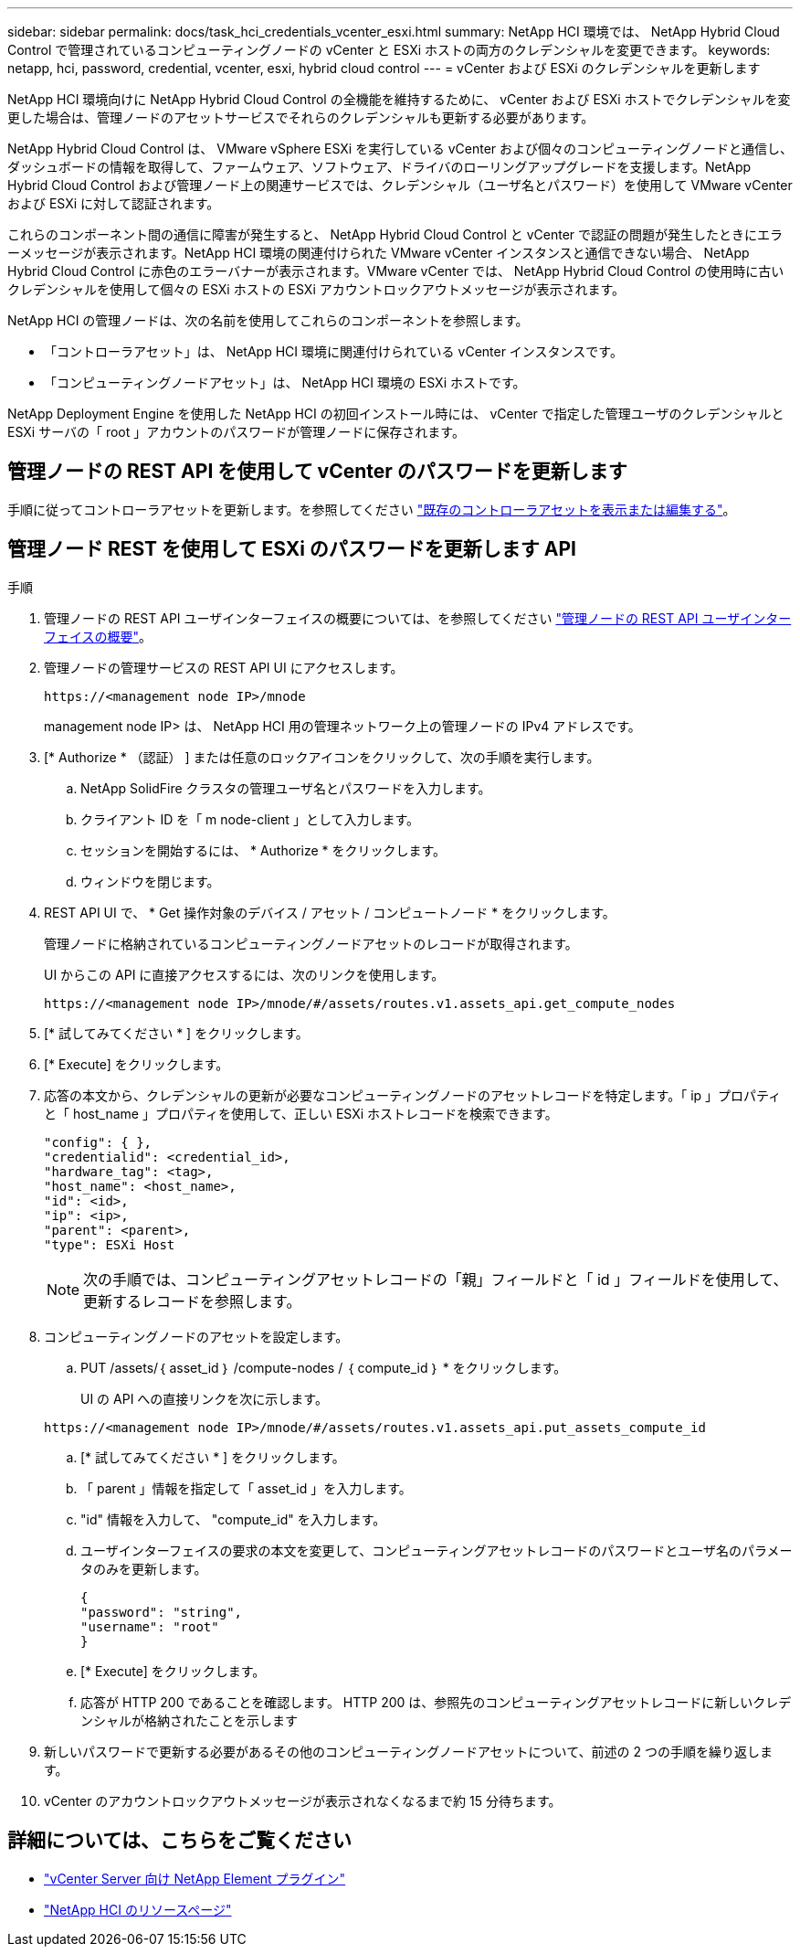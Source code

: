 ---
sidebar: sidebar 
permalink: docs/task_hci_credentials_vcenter_esxi.html 
summary: NetApp HCI 環境では、 NetApp Hybrid Cloud Control で管理されているコンピューティングノードの vCenter と ESXi ホストの両方のクレデンシャルを変更できます。 
keywords: netapp, hci, password, credential, vcenter, esxi, hybrid cloud control 
---
= vCenter および ESXi のクレデンシャルを更新します


[role="lead"]
NetApp HCI 環境向けに NetApp Hybrid Cloud Control の全機能を維持するために、 vCenter および ESXi ホストでクレデンシャルを変更した場合は、管理ノードのアセットサービスでそれらのクレデンシャルも更新する必要があります。

NetApp Hybrid Cloud Control は、 VMware vSphere ESXi を実行している vCenter および個々のコンピューティングノードと通信し、ダッシュボードの情報を取得して、ファームウェア、ソフトウェア、ドライバのローリングアップグレードを支援します。NetApp Hybrid Cloud Control および管理ノード上の関連サービスでは、クレデンシャル（ユーザ名とパスワード）を使用して VMware vCenter および ESXi に対して認証されます。

これらのコンポーネント間の通信に障害が発生すると、 NetApp Hybrid Cloud Control と vCenter で認証の問題が発生したときにエラーメッセージが表示されます。NetApp HCI 環境の関連付けられた VMware vCenter インスタンスと通信できない場合、 NetApp Hybrid Cloud Control に赤色のエラーバナーが表示されます。VMware vCenter では、 NetApp Hybrid Cloud Control の使用時に古いクレデンシャルを使用して個々の ESXi ホストの ESXi アカウントロックアウトメッセージが表示されます。

NetApp HCI の管理ノードは、次の名前を使用してこれらのコンポーネントを参照します。

* 「コントローラアセット」は、 NetApp HCI 環境に関連付けられている vCenter インスタンスです。
* 「コンピューティングノードアセット」は、 NetApp HCI 環境の ESXi ホストです。


NetApp Deployment Engine を使用した NetApp HCI の初回インストール時には、 vCenter で指定した管理ユーザのクレデンシャルと ESXi サーバの「 root 」アカウントのパスワードが管理ノードに保存されます。



== 管理ノードの REST API を使用して vCenter のパスワードを更新します

手順に従ってコントローラアセットを更新します。を参照してください link:task_mnode_edit_vcenter_assets.html["既存のコントローラアセットを表示または編集する"]。



== 管理ノード REST を使用して ESXi のパスワードを更新します API

.手順
. 管理ノードの REST API ユーザインターフェイスの概要については、を参照してください link:task_mnode_work_overview_API.html["管理ノードの REST API ユーザインターフェイスの概要"]。
. 管理ノードの管理サービスの REST API UI にアクセスします。
+
[listing]
----
https://<management node IP>/mnode
----
+
management node IP> は、 NetApp HCI 用の管理ネットワーク上の管理ノードの IPv4 アドレスです。

. [* Authorize * （認証） ] または任意のロックアイコンをクリックして、次の手順を実行します。
+
.. NetApp SolidFire クラスタの管理ユーザ名とパスワードを入力します。
.. クライアント ID を「 m node-client 」として入力します。
.. セッションを開始するには、 * Authorize * をクリックします。
.. ウィンドウを閉じます。


. REST API UI で、 * Get 操作対象のデバイス / アセット / コンピュートノード * をクリックします。
+
管理ノードに格納されているコンピューティングノードアセットのレコードが取得されます。

+
UI からこの API に直接アクセスするには、次のリンクを使用します。

+
[listing]
----
https://<management node IP>/mnode/#/assets/routes.v1.assets_api.get_compute_nodes
----
. [* 試してみてください * ] をクリックします。
. [* Execute] をクリックします。
. 応答の本文から、クレデンシャルの更新が必要なコンピューティングノードのアセットレコードを特定します。「 ip 」プロパティと「 host_name 」プロパティを使用して、正しい ESXi ホストレコードを検索できます。
+
[listing]
----
"config": { },
"credentialid": <credential_id>,
"hardware_tag": <tag>,
"host_name": <host_name>,
"id": <id>,
"ip": <ip>,
"parent": <parent>,
"type": ESXi Host
----
+

NOTE: 次の手順では、コンピューティングアセットレコードの「親」フィールドと「 id 」フィールドを使用して、更新するレコードを参照します。

. コンピューティングノードのアセットを設定します。
+
.. PUT /assets/｛ asset_id ｝ /compute-nodes / ｛ compute_id ｝ * をクリックします。
+
UI の API への直接リンクを次に示します。

+
[listing]
----
https://<management node IP>/mnode/#/assets/routes.v1.assets_api.put_assets_compute_id
----
.. [* 試してみてください * ] をクリックします。
.. 「 parent 」情報を指定して「 asset_id 」を入力します。
.. "id" 情報を入力して、 "compute_id" を入力します。
.. ユーザインターフェイスの要求の本文を変更して、コンピューティングアセットレコードのパスワードとユーザ名のパラメータのみを更新します。
+
[listing]
----
{
"password": "string",
"username": "root"
}
----
.. [* Execute] をクリックします。
.. 応答が HTTP 200 であることを確認します。 HTTP 200 は、参照先のコンピューティングアセットレコードに新しいクレデンシャルが格納されたことを示します


. 新しいパスワードで更新する必要があるその他のコンピューティングノードアセットについて、前述の 2 つの手順を繰り返します。
. vCenter のアカウントロックアウトメッセージが表示されなくなるまで約 15 分待ちます。


[discrete]
== 詳細については、こちらをご覧ください

* https://docs.netapp.com/us-en/vcp/index.html["vCenter Server 向け NetApp Element プラグイン"^]
* https://www.netapp.com/hybrid-cloud/hci-documentation/["NetApp HCI のリソースページ"^]

